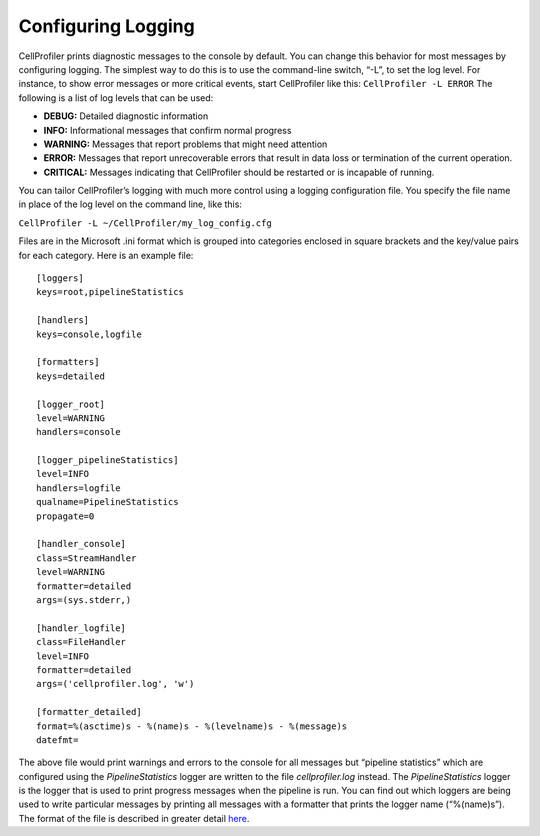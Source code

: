 Configuring Logging
===================

CellProfiler prints diagnostic messages to the console by default. You
can change this behavior for most messages by configuring logging. The
simplest way to do this is to use the command-line switch, “-L”, to
set the log level. For instance, to show error messages or more
critical events, start CellProfiler like this:
``CellProfiler -L ERROR``
The following is a list of log levels that can be used:

-  **DEBUG:** Detailed diagnostic information
-  **INFO:** Informational messages that confirm normal progress
-  **WARNING:** Messages that report problems that might need attention
-  **ERROR:** Messages that report unrecoverable errors that result in
   data loss or termination of the current operation.
-  **CRITICAL:** Messages indicating that CellProfiler should be
   restarted or is incapable of running.

You can tailor CellProfiler’s logging with much more control using a
logging configuration file. You specify the file name in place of the
log level on the command line, like this:

``CellProfiler -L ~/CellProfiler/my_log_config.cfg``

Files are in the Microsoft .ini format which is grouped into
categories enclosed in square brackets and the key/value pairs for
each category. Here is an example file:

::

    [loggers]
    keys=root,pipelineStatistics

    [handlers]
    keys=console,logfile

    [formatters]
    keys=detailed

    [logger_root]
    level=WARNING
    handlers=console

    [logger_pipelineStatistics]
    level=INFO
    handlers=logfile
    qualname=PipelineStatistics
    propagate=0

    [handler_console]
    class=StreamHandler
    level=WARNING
    formatter=detailed
    args=(sys.stderr,)

    [handler_logfile]
    class=FileHandler
    level=INFO
    formatter=detailed
    args=('cellprofiler.log', 'w')

    [formatter_detailed]
    format=%(asctime)s - %(name)s - %(levelname)s - %(message)s
    datefmt=

The above file would print warnings and errors to the console for all
messages but “pipeline statistics” which are configured using the
*PipelineStatistics* logger are written to the file `cellprofiler.log`
instead. The *PipelineStatistics* logger is the logger that is used to
print progress messages when the pipeline is run. You can find out which
loggers are being used to write particular messages by printing all
messages with a formatter that prints the logger name (“%(name)s”).
The format of the file is described in greater detail `here`_.

.. _here: http://docs.python.org/2.7/howto/logging.html#configuring-logging
